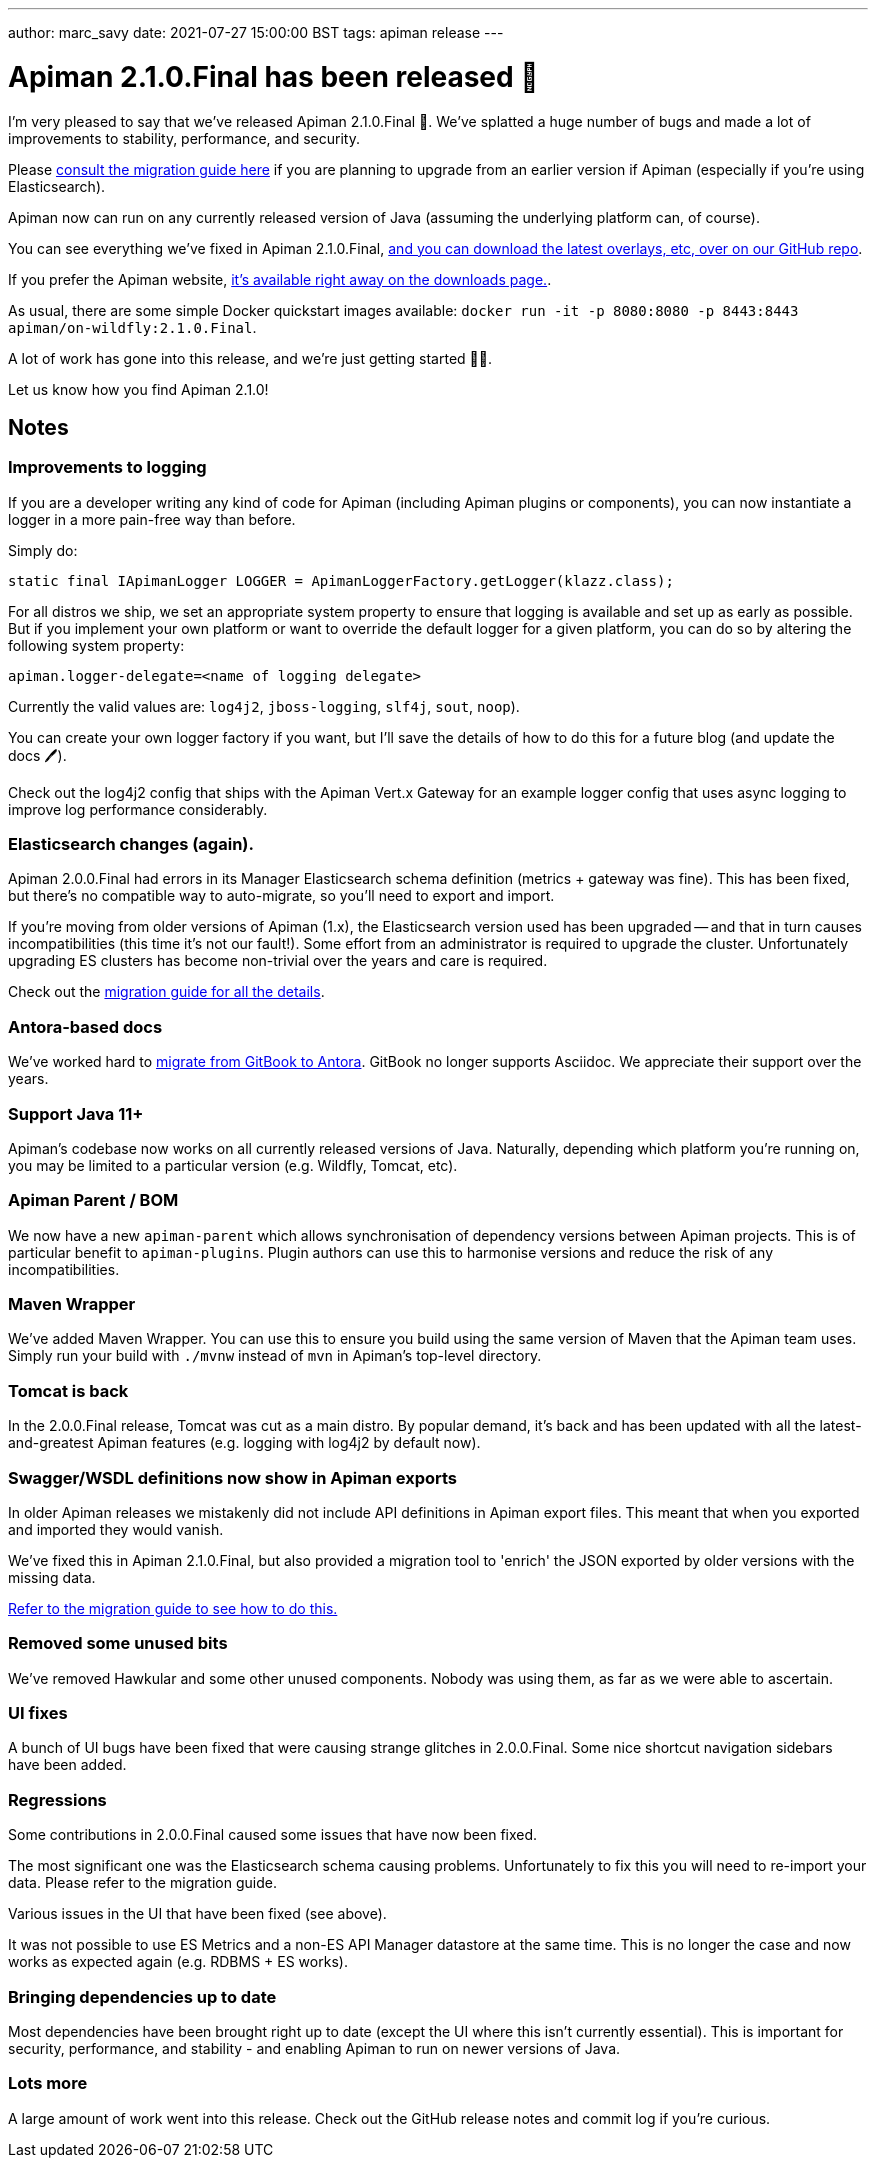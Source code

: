 ---
author: marc_savy
date: 2021-07-27 15:00:00 BST
tags: apiman release
---

= Apiman 2.1.0.Final has been released 🚀

I'm very pleased to say that we've released Apiman 2.1.0.Final 👏. We've splatted a huge number of bugs and made a lot of improvements to stability, performance, and security.

Please https://www.apiman.io/apiman-docs/core/2.1.0.Final/migration/migrations.html[consult the migration guide here] if you are planning to upgrade from an earlier version if Apiman (especially if you're using Elasticsearch).

// more

Apiman now can run on any currently released version of Java (assuming the underlying platform can, of course).

You can see everything we've fixed in Apiman 2.1.0.Final, https://github.com/apiman/apiman/releases/tag/2.1.0.Final[and you can download the latest overlays, etc, over on our GitHub repo].

If you prefer the Apiman website, https://www.apiman.io/latest/download.html[it's available right away on the downloads page.].

As usual, there are some simple Docker quickstart images available: `docker run -it -p 8080:8080 -p 8443:8443 apiman/on-wildfly:2.1.0.Final`.

A lot of work has gone into this release, and we're just getting started 🏃‍♂️.

Let us know how you find Apiman 2.1.0!

[#notes]
== Notes

[#improvements-to-logging]
=== Improvements to logging

If you are a developer writing any kind of code for Apiman (including Apiman plugins or components), you can now instantiate a logger in a more pain-free way than before.

Simply do:

[source,java]
----
static final IApimanLogger LOGGER = ApimanLoggerFactory.getLogger(klazz.class);
----

For all distros we ship, we set an appropriate system property to ensure that logging is available and set up as early as possible. But if you implement your own platform or want to override the default logger for a given platform, you can do so by altering the following system property:

[source,properties]
----
apiman.logger-delegate=<name of logging delegate>
----

Currently the valid values are: `log4j2`, `jboss-logging`, `slf4j`, `sout`, `noop`).

You can create your own logger factory if you want, but I'll save the details of how to do this for a future blog (and update the docs 🖊).

Check out the log4j2 config that ships with the Apiman Vert.x Gateway for an example logger config that uses async logging to improve log performance considerably.

[#elasticsearch-changes-again]
=== Elasticsearch changes (again).

Apiman 2.0.0.Final had errors in its Manager Elasticsearch schema definition (metrics + gateway was fine). This has been fixed, but there's no compatible way to auto-migrate, so you'll need to export and import.

If you're moving from older versions of Apiman (1.x), the Elasticsearch version used has been upgraded -- and that in turn causes incompatibilities (this time it's not our fault!). Some effort from an administrator is required to upgrade the cluster. Unfortunately upgrading ES clusters has become non-trivial over the years and care is required.

Check out the https://www.apiman.io/apiman-docs/core/2.1.0.Final/migration/migrations.html#_migrating_to_2_1_0_final[migration guide for all the details].

[#antora-based-docs]
=== Antora-based docs

We've worked hard to https://github.com/apiman/apiman-docs[migrate from GitBook to Antora]. GitBook no longer supports Asciidoc. We appreciate their support over the years.

[#support-java-11]
=== Support Java 11+

Apiman's codebase now works on all currently released versions of Java. Naturally, depending which platform you're running on, you may be limited to a particular version (e.g. Wildfly, Tomcat, etc).

[#apiman-parent-bom]
=== Apiman Parent / BOM

We now have a new `apiman-parent` which allows synchronisation of dependency versions between Apiman projects. This is of particular benefit to `apiman-plugins`. Plugin authors can use this to harmonise versions and reduce the risk of any incompatibilities.

[#maven-wrapper]
=== Maven Wrapper

We've added Maven Wrapper. You can use this to ensure you build using the same version of Maven that the Apiman team uses. Simply run your build with `./mvnw` instead of `mvn` in Apiman's top-level directory.

[#tomcat-is-back]
=== Tomcat is back

In the 2.0.0.Final release, Tomcat was cut as a main distro. By popular demand, it's back and has been updated with all the latest-and-greatest Apiman features (e.g. logging with log4j2 by default now).

[#swaggerwsdl-definitions-now-show-in-apiman-exports]
=== Swagger/WSDL definitions now show in Apiman exports

In older Apiman releases we mistakenly did not include API definitions in Apiman export files. This meant that when you exported and imported they would vanish.

We've fixed this in Apiman 2.1.0.Final, but also provided a migration tool to 'enrich' the JSON exported by older versions with the missing data.

https://www.apiman.io/apiman-docs/core/2.1.0.Final/migration/migrations.html#_migrating_to_2_1_0_final[Refer to the migration guide to see how to do this.]

[#removed-some-unused-bits]
=== Removed some unused bits

We've removed Hawkular and some other unused components. Nobody was using them, as far as we were able to ascertain.

[#ui-fixes]
=== UI fixes

A bunch of UI bugs have been fixed that were causing strange glitches in 2.0.0.Final. Some nice shortcut navigation sidebars have been added.

[#regressions]
=== Regressions

Some contributions in 2.0.0.Final caused some issues that have now been fixed.

The most significant one was the Elasticsearch schema causing problems. Unfortunately to fix this you will need to re-import your data. Please refer to the migration guide.

Various issues in the UI that have been fixed (see above).

It was not possible to use ES Metrics and a non-ES API Manager datastore at the same time. This is no longer the case and now works as expected again (e.g. RDBMS + ES works).

[#bringing-dependencies-up-to-date]
=== Bringing dependencies up to date

Most dependencies have been brought right up to date (except the UI where this isn't currently essential). This is important for security, performance, and stability - and enabling Apiman to run on newer versions of Java.

[#lots-more]
=== Lots more

A large amount of work went into this release. Check out the GitHub release notes and commit log if you're curious.
